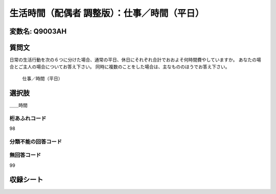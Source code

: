 =================================================================================================
生活時間（配偶者 調整版）：仕事／時間（平日）
=================================================================================================


変数名: Q9003AH
---------------------------------------


質問文
------------------
日常の生活行動を次の６つに分けた場合、通常の平日、休日にそれぞれ合計でおおよそ何時間費やしていますか。 あなたの場合とご主人の場合についてお答え下さい。 同時に複数のことをした場合は、主なもののほうでお答え下さい。

 仕事／時間（平日）

選択肢
------------------------

＿＿時間



桁あふれコード
^^^^^^^^^^^^^^^^^^^^
98

分類不能の回答コード
^^^^^^^^^^^^^^^^^^^^^^^^^^^^^^^^^^^^^


無回答コード
^^^^^^^^^^^^^^^^^^^^^^^^^^^^^^^^^^^^^^^
99


収録シート
----------------------------
.. hlist::
   :columns: 3

   * p21abcd_3

   * p21e_3

   * p22_3

   * p23_3
